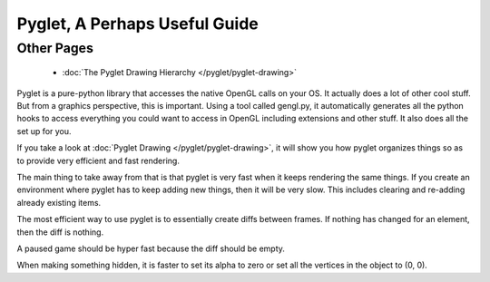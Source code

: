Pyglet, A Perhaps Useful Guide
==============================

Other Pages
-----------

 * :doc:`The Pyglet Drawing Hierarchy </pyglet/pyglet-drawing>`

Pyglet is a pure-python library that accesses the native OpenGL calls on your OS.  It actually does a lot of other cool stuff.  But from a graphics perspective, this is important.  Using a tool called gengl.py, it automatically generates all the python hooks to access everything you could want to access in OpenGL including extensions and other stuff.  It also does all the set up for you.

If you take a look at :doc:`Pyglet Drawing </pyglet/pyglet-drawing>`, it will show you how pyglet organizes things so as to provide very efficient and fast rendering. 

The main thing to take away from that is that pyglet is very fast when it keeps rendering the same things.  If you create an environment where pyglet has to keep adding new things, then it will be very slow.  This includes clearing and re-adding already existing items.  

The most efficient way to use pyglet is to essentially create diffs between frames.  If nothing has changed for an element, then the diff is nothing. 

A paused game should be hyper fast because the diff should be empty.

When making something hidden, it is faster to set its alpha to zero or set all the vertices in the object to (0, 0).
